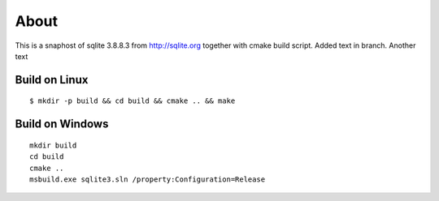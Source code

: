 =====
About
=====

This is a snaphost of sqlite 3.8.8.3 from http://sqlite.org together with cmake
build script.
Added text in branch.
Another text

Build on Linux
==============

::

	$ mkdir -p build && cd build && cmake .. && make


Build on Windows
================

::

	mkdir build
	cd build
	cmake ..
	msbuild.exe sqlite3.sln /property:Configuration=Release

